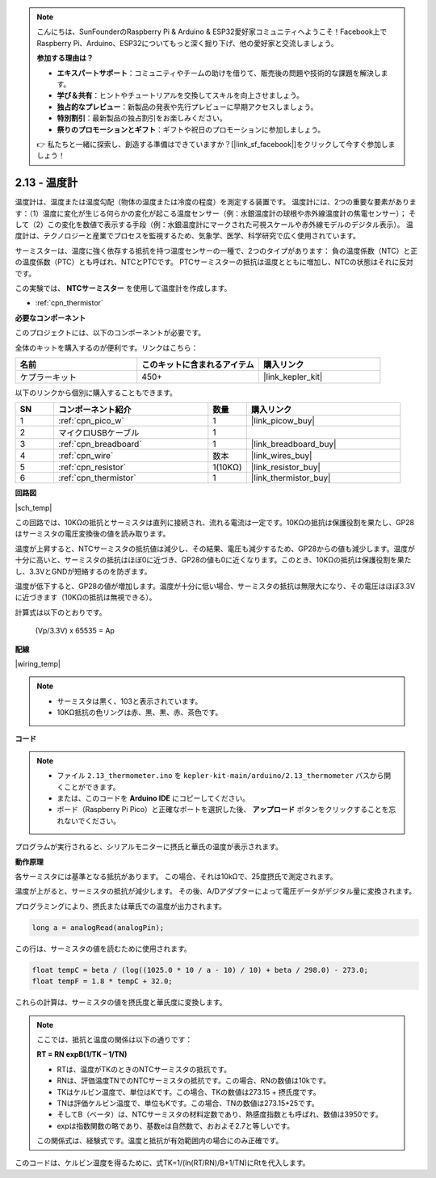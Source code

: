 .. note::

    こんにちは、SunFounderのRaspberry Pi & Arduino & ESP32愛好家コミュニティへようこそ！Facebook上でRaspberry Pi、Arduino、ESP32についてもっと深く掘り下げ、他の愛好家と交流しましょう。

    **参加する理由は？**

    - **エキスパートサポート**：コミュニティやチームの助けを借りて、販売後の問題や技術的な課題を解決します。
    - **学び＆共有**：ヒントやチュートリアルを交換してスキルを向上させましょう。
    - **独占的なプレビュー**：新製品の発表や先行プレビューに早期アクセスしましょう。
    - **特別割引**：最新製品の独占割引をお楽しみください。
    - **祭りのプロモーションとギフト**：ギフトや祝日のプロモーションに参加しましょう。

    👉 私たちと一緒に探索し、創造する準備はできていますか？[|link_sf_facebook|]をクリックして今すぐ参加しましょう！

.. _ar_temp:

2.13 - 温度計
===========================

温度計は、温度または温度勾配（物体の温度または冷度の程度）を測定する装置です。
温度計には、2つの重要な要素があります：（1）温度に変化が生じる何らかの変化が起こる温度センサー（例：水銀温度計の球根や赤外線温度計の焦電センサー）；
そして（2）この変化を数値で表示する手段（例：水銀温度計にマークされた可視スケールや赤外線モデルのデジタル表示）。
温度計は、テクノロジーと産業でプロセスを監視するため、気象学、医学、科学研究で広く使用されています。

サーミスターは、温度に強く依存する抵抗を持つ温度センサーの一種で、2つのタイプがあります：
負の温度係数（NTC）と正の温度係数（PTC）とも呼ばれ、NTCとPTCです。
PTCサーミスターの抵抗は温度とともに増加し、NTCの状態はそれに反対です。

この実験では、 **NTCサーミスター** を使用して温度計を作成します。

* :ref:`cpn_thermistor`

**必要なコンポーネント**

このプロジェクトには、以下のコンポーネントが必要です。

全体のキットを購入するのが便利です。リンクはこちら：

.. list-table::
    :widths: 20 20 20
    :header-rows: 1

    *   - 名前	
        - このキットに含まれるアイテム
        - 購入リンク
    *   - ケプラーキット	
        - 450+
        - |link_kepler_kit|

以下のリンクから個別に購入することもできます。

.. list-table::
    :widths: 5 20 5 20
    :header-rows: 1

    *   - SN
        - コンポーネント紹介	
        - 数量
        - 購入リンク
    *   - 1
        - :ref:`cpn_pico_w`
        - 1
        - |link_picow_buy|
    *   - 2
        - マイクロUSBケーブル
        - 1
        - 
    *   - 3
        - :ref:`cpn_breadboard`
        - 1
        - |link_breadboard_buy|
    *   - 4
        - :ref:`cpn_wire`
        - 数本
        - |link_wires_buy|
    *   - 5
        - :ref:`cpn_resistor`
        - 1(10KΩ)
        - |link_resistor_buy|
    *   - 6
        - :ref:`cpn_thermistor`
        - 1
        - |link_thermistor_buy|


**回路図**

|sch_temp|

この回路では、10KΩの抵抗とサーミスタは直列に接続され、流れる電流は一定です。10KΩの抵抗は保護役割を果たし、GP28はサーミスタの電圧変換後の値を読み取ります。

温度が上昇すると、NTCサーミスタの抵抗値は減少し、その結果、電圧も減少するため、GP28からの値も減少します。温度が十分に高いと、サーミスタの抵抗はほぼ0に近づき、GP28の値も0に近くなります。このとき、10KΩの抵抗は保護役割を果たし、3.3VとGNDが短絡するのを防ぎます。

温度が低下すると、GP28の値が増加します。温度が十分に低い場合、サーミスタの抵抗は無限大になり、その電圧はほぼ3.3Vに近づきます（10KΩの抵抗は無視できる）。

計算式は以下のとおりです。

    (Vp/3.3V) x 65535 = Ap

**配線**

|wiring_temp|

.. note::
    * サーミスタは黒く、103と表示されています。
    * 10KΩ抵抗の色リングは赤、黒、黒、赤、茶色です。

**コード**

.. note::

    * ファイル ``2.13_thermometer.ino`` を ``kepler-kit-main/arduino/2.13_thermometer`` パスから開くことができます。
    * または、このコードを **Arduino IDE** にコピーしてください。
   
    * ボード（Raspberry Pi Pico）と正確なポートを選択した後、 **アップロード** ボタンをクリックすることを忘れないでください。

.. raw:: html
    
    <iframe src=https://create.arduino.cc/editor/sunfounder01/1ae1a028-2647-4e4c-b647-0d4759f6fd03/preview?embed style="height:510px;width:100%;margin:10px 0" frameborder=0></iframe>

プログラムが実行されると、シリアルモニターに摂氏と華氏の温度が表示されます。

**動作原理**

各サーミスタには基準となる抵抗があります。
この場合、それは10kΩで、25度摂氏で測定されます。

温度が上がると、サーミスタの抵抗が減少します。
その後、A/Dアダプターによって電圧データがデジタル量に変換されます。

プログラミングにより、摂氏または華氏での温度が出力されます。

.. code-block:: arduino

    long a = analogRead(analogPin);

この行は、サーミスタの値を読むために使用されます。

.. code-block:: arduino

    float tempC = beta / (log((1025.0 * 10 / a - 10) / 10) + beta / 298.0) - 273.0;
    float tempF = 1.8 * tempC + 32.0;

これらの計算は、サーミスタの値を摂氏度と華氏度に変換します。

.. note::
    ここでは、抵抗と温度の関係は以下の通りです：

    **RT = RN expB(1/TK – 1/TN)**

    * RTは、温度がTKのときのNTCサーミスタの抵抗です。
    * RNは、評価温度TNでのNTCサーミスタの抵抗です。この場合、RNの数値は10kです。
    * TKはケルビン温度で、単位はKです。この場合、TKの数値は273.15 + 摂氏度です。
    * TNは評価ケルビン温度で、単位もKです。この場合、TNの数値は273.15+25です。
    * そしてB（ベータ）は、NTCサーミスタの材料定数であり、熱感度指数とも呼ばれ、数値は3950です。
    * expは指数関数の略であり、基数eは自然数で、おおよそ2.7と等しいです。

    この関係式は、経験式です。温度と抵抗が有効範囲内の場合にのみ正確です。

このコードは、ケルビン温度を得るために、式TK=1/(ln(RT/RN)/B+1/TN)にRtを代入します。
